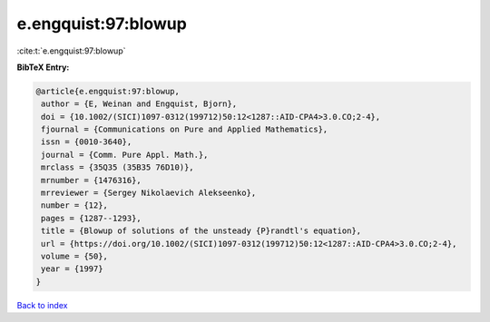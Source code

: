 e.engquist:97:blowup
====================

:cite:t:`e.engquist:97:blowup`

**BibTeX Entry:**

.. code-block:: bibtex

   @article{e.engquist:97:blowup,
    author = {E, Weinan and Engquist, Bjorn},
    doi = {10.1002/(SICI)1097-0312(199712)50:12<1287::AID-CPA4>3.0.CO;2-4},
    fjournal = {Communications on Pure and Applied Mathematics},
    issn = {0010-3640},
    journal = {Comm. Pure Appl. Math.},
    mrclass = {35Q35 (35B35 76D10)},
    mrnumber = {1476316},
    mrreviewer = {Sergey Nikolaevich Alekseenko},
    number = {12},
    pages = {1287--1293},
    title = {Blowup of solutions of the unsteady {P}randtl's equation},
    url = {https://doi.org/10.1002/(SICI)1097-0312(199712)50:12<1287::AID-CPA4>3.0.CO;2-4},
    volume = {50},
    year = {1997}
   }

`Back to index <../By-Cite-Keys.rst>`_
